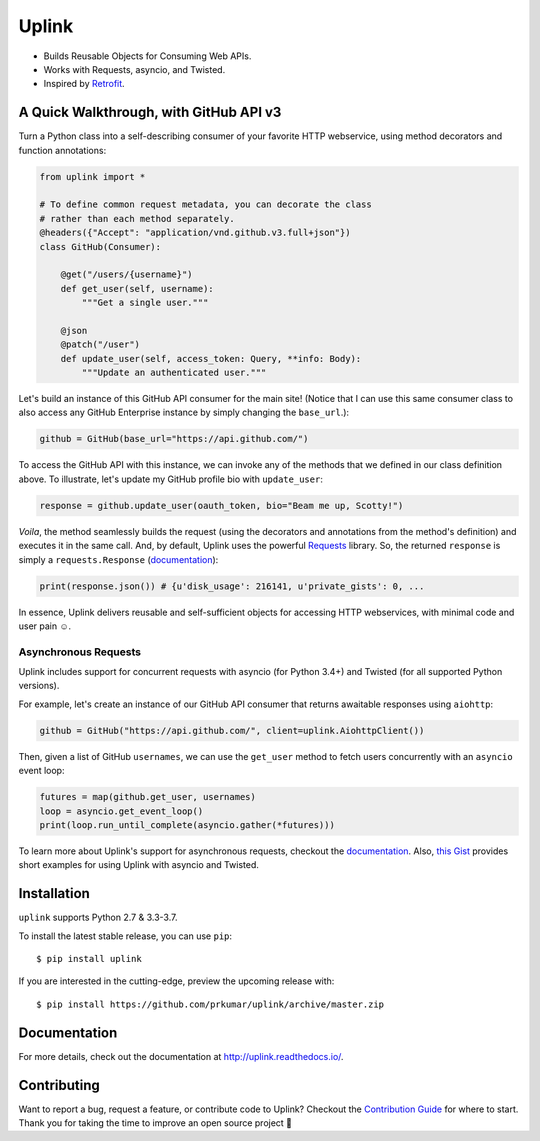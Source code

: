 Uplink
******
|PyPI Version| |Build Status| |Coverage Status| |Documentation Status|
|Gitter|

- Builds Reusable Objects for Consuming Web APIs.
- Works with Requests, asyncio, and Twisted.
- Inspired by `Retrofit <http://square.github.io/retrofit/>`__.

A Quick Walkthrough, with GitHub API v3
=======================================
Turn a Python class into a self-describing consumer of your favorite HTTP
webservice, using method decorators and function annotations:

.. code-block:: python

    from uplink import *

    # To define common request metadata, you can decorate the class
    # rather than each method separately.
    @headers({"Accept": "application/vnd.github.v3.full+json"})
    class GitHub(Consumer):

        @get("/users/{username}")
        def get_user(self, username):
            """Get a single user."""

        @json
        @patch("/user")
        def update_user(self, access_token: Query, **info: Body):
            """Update an authenticated user."""

Let's build an instance of this GitHub API consumer for the main site!
(Notice that I can use this same consumer class to also access any
GitHub Enterprise instance by simply changing the ``base_url``.):

.. code-block:: python

    github = GitHub(base_url="https://api.github.com/")

To access the GitHub API with this instance, we can invoke any of the
methods that we defined in our class definition above. To illustrate,
let's update my GitHub profile bio with ``update_user``:

.. code-block:: python

    response = github.update_user(oauth_token, bio="Beam me up, Scotty!")

*Voila*, the method seamlessly builds the request (using the decorators
and annotations from the method's definition) and executes it in the same call.
And, by default, Uplink uses the powerful `Requests
<http://docs.python-requests.org/en/master/>`_ library. So, the
returned ``response`` is simply a ``requests.Response`` (`documentation
<http://docs.python-requests.org/en/master/api/#requests.Response>`__):

.. code-block:: python

    print(response.json()) # {u'disk_usage': 216141, u'private_gists': 0, ...

In essence, Uplink delivers reusable and self-sufficient objects for
accessing HTTP webservices, with minimal code and user pain ☺️.

Asynchronous Requests
---------------------
Uplink includes support for concurrent requests with asyncio (for Python 3.4+)
and Twisted (for all supported Python versions).

For example, let's create an instance of our GitHub API consumer that
returns awaitable responses using ``aiohttp``:

.. code-block:: python

   github = GitHub("https://api.github.com/", client=uplink.AiohttpClient())

Then, given a list of GitHub ``usernames``, we can use the ``get_user`` method
to fetch users concurrently with an ``asyncio`` event loop:

.. code-block:: python

   futures = map(github.get_user, usernames)
   loop = asyncio.get_event_loop()
   print(loop.run_until_complete(asyncio.gather(*futures)))

To learn more about Uplink's support for asynchronous requests, checkout
the `documentation
<http://uplink.readthedocs.io/en/latest/advanced.html#making-non-blocking-requests>`_.
Also, `this Gist
<https://gist.github.com/prkumar/4e905edb988bc3d3d95e680ef043f934>`_
provides short examples for using Uplink with asyncio and Twisted.

Installation
============
``uplink`` supports Python 2.7 & 3.3-3.7.

To install the latest stable release, you can use ``pip``:

::

    $ pip install uplink


If you are interested in the cutting-edge, preview the upcoming release with:

::

   $ pip install https://github.com/prkumar/uplink/archive/master.zip

Documentation
=============
For more details, check out the documentation at http://uplink.readthedocs.io/.

Contributing
============
Want to report a bug, request a feature, or contribute code to Uplink?
Checkout the `Contribution Guide <CONTRIBUTING.rst>`_ for where to start.
Thank you for taking the time to improve an open source project 💜

.. |Build Status| image:: https://travis-ci.org/prkumar/uplink.svg?branch=master
   :target: https://travis-ci.org/prkumar/uplink
.. |Coverage Status| image:: https://coveralls.io/repos/github/prkumar/uplink/badge.svg?branch=master
   :target: https://coveralls.io/github/prkumar/uplink?branch=master
.. |Documentation Status| image:: https://readthedocs.org/projects/uplink/badge/?version=latest
   :target: http://uplink.readthedocs.io/en/latest/?badge=latest
   :alt: Documentation Status
.. |Gitter| image:: https://badges.gitter.im/python-uplink/Lobby.svg
   :target: https://gitter.im/python-uplink/Lobby?utm_source=badge&utm_medium=badge&utm_campaign=pr-badge&utm_content=badge
   :alt: Join the chat at https://gitter.im/python-uplink/Lobby
.. |License| image:: https://img.shields.io/github/license/prkumar/uplink.svg
   :target: https://github.com/prkumar/uplink/blob/master/LICENSE
.. |PyPI Version| image:: https://img.shields.io/pypi/v/uplink.svg
   :target: https://pypi.python.org/pypi/uplink
